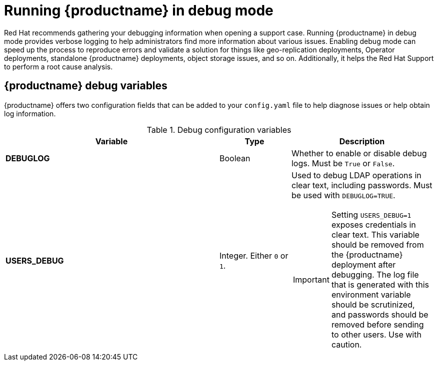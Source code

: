 :_mod-docs-content-type: CONCEPT
[id="running-quay-debug-mode-intro"]
= Running {productname} in debug mode

Red Hat recommends gathering your debugging information when opening a support case. Running {productname} in debug mode provides verbose logging to help administrators find more information about various issues. Enabling debug mode can speed up the process to reproduce errors and validate a solution for things like geo-replication deployments, Operator deployments, standalone {productname} deployments, object storage issues, and so on. Additionally, it helps the Red Hat Support to perform a root cause analysis.

[id="debug-configuration-fields"]
== {productname} debug variables

{productname} offers two configuration fields that can be added to your `config.yaml` file to help diagnose issues or help obtain log information.

.Debug configuration variables
[cols="3a,1a,2a",options="header"]
|===
| Variable | Type | Description
| **DEBUGLOG** | Boolean | Whether to enable or disable debug logs. Must be `True` or `False`.
| **USERS_DEBUG** |Integer. Either `0` or `1`. | Used to debug LDAP operations in clear text, including passwords. Must be used with `DEBUGLOG=TRUE`. +
[IMPORTANT]
====
Setting `USERS_DEBUG=1` exposes credentials in clear text. This variable should be removed from the {productname} deployment after debugging. The log file that is generated with this environment variable should be scrutinized, and passwords should be removed before sending to other users. Use with caution.  
====
|===
